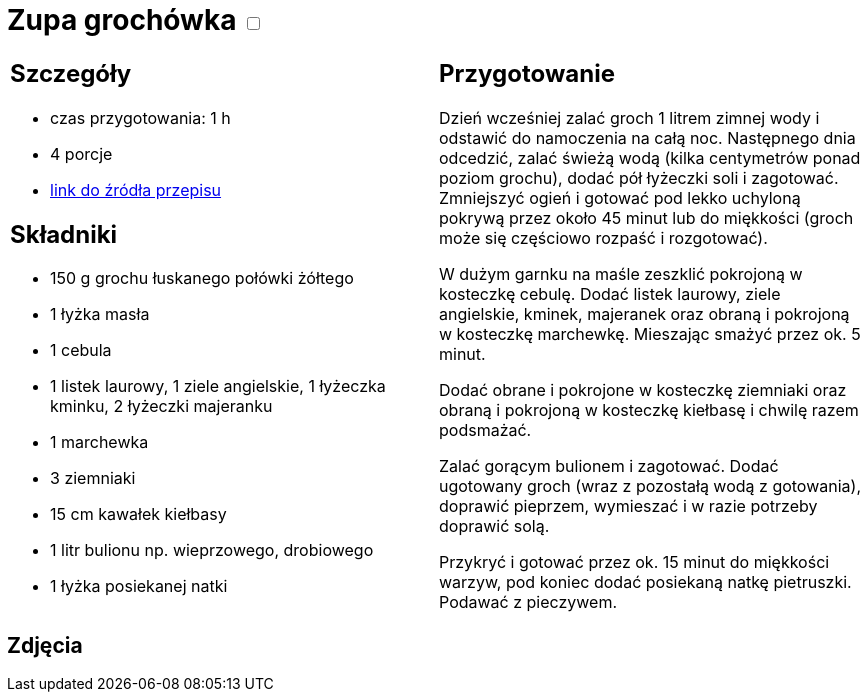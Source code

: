 = Zupa grochówka +++ <label class="switch"><input data-status="off" type="checkbox"><span class="slider round"></span></label>+++

[cols=".<a,.<a"]
[frame=none]
[grid=none]
|===
|
== Szczegóły
* czas przygotowania: 1 h
* 4 porcje
* https://www.kwestiasmaku.com/przepis/zupa-grochowa-z-ziemniakami-i-kielbasa[link do źródła przepisu]

== Składniki
* 150 g grochu łuskanego połówki żółtego
* 1 łyżka masła
* 1 cebula
* 1 listek laurowy, 1 ziele angielskie, 1 łyżeczka kminku, 2 łyżeczki majeranku
* 1 marchewka
* 3 ziemniaki
* 15 cm kawałek kiełbasy
* 1 litr bulionu np. wieprzowego, drobiowego
* 1 łyżka posiekanej natki

|
== Przygotowanie
Dzień wcześniej zalać groch 1 litrem zimnej wody i odstawić do namoczenia na całą noc. Następnego dnia odcedzić, zalać świeżą wodą (kilka centymetrów ponad poziom grochu), dodać pół łyżeczki soli i zagotować. Zmniejszyć ogień i gotować pod lekko uchyloną pokrywą przez około 45 minut lub do miękkości (groch może się częściowo rozpaść i rozgotować).

W dużym garnku na maśle zeszklić pokrojoną w kosteczkę cebulę. Dodać listek laurowy, ziele angielskie, kminek, majeranek oraz obraną i pokrojoną w kosteczkę marchewkę. Mieszając smażyć przez ok. 5 minut.

Dodać obrane i pokrojone w kosteczkę ziemniaki oraz obraną i pokrojoną w kosteczkę kiełbasę i chwilę razem podsmażać.

Zalać gorącym bulionem i zagotować. Dodać ugotowany groch (wraz z pozostałą wodą z gotowania), doprawić pieprzem, wymieszać i w razie potrzeby doprawić solą.

Przykryć i gotować przez ok. 15 minut do miękkości warzyw, pod koniec dodać posiekaną natkę pietruszki. Podawać z pieczywem.

|===

[.text-center]
== Zdjęcia
